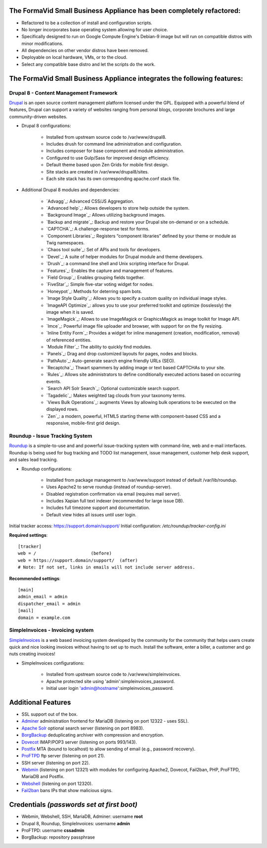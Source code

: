 The FormaVid Small Business Appliance has been completely refactored:
------------------------------------------------------------------------

- Refactored to be a collection of install and configuration scripts.
- No longer incorporates base operating system allowing for user choice.
- Specifically designed to run on Google Compute Engine's Debian-9 image
  but will run on compatible distros with minor modifications.
- All dependencies on other vendor distros have been removed.
- Deployable on local hardware, VMs, or to the cloud.
- Select any compatible base distro and let the scripts do the work.


The FormaVid Small Business Appliance integrates the following features:
------------------------------------------------------------------------


Drupal 8 - Content Management Framework
=======================================

`Drupal`_ is an open source content management platform licensed under
the GPL. Equipped with a powerful blend of features, Drupal can support
a variety of websites ranging from personal blogs, corporate brochures
and large community-driven websites.

- Drupal 8 configurations:

   - Installed from upstream source code to /var/www/drupal8.
   - Includes drush for command line administration and configuration.
   - Includes composer for base component and module administration.
   - Configured to use Gulp/Sass for improved design efficiency.
   - Default theme based upon Zen Grids for mobile first design.
   - Site stacks are created in /var/www/drupal8/sites.
   - Each site stack has its own corresponding apache.conf stack file.

- Additional Drupal 8 modules and dependencies:

   - `Advagg`_: Advanced CSS/JS Aggregation.
   - `Advanced help`_: Allows developers to store help outside the system.
   - `Background Image`_: Allows utilizing background images.
   - `Backup and migrate`_: Backup and restore your Drupal site
     on-demand or on a schedule.
   - `CAPTCHA`_: A challenge-response test for forms.
   - `Component Libraries`_: Registers “component libraries” defined by
     your theme or module as Twig namespaces.
   - `Chaos tool suite`_: Set of APIs and tools for developers.
   - `Devel`_: A suite of helper modules for Drupal module and theme
     developers.
   - `Drush`_: a command line shell and Unix scripting interface for
     Drupal.
   - `Features`_: Enables the capture and management of features.
   - `Field Group`_: Enables grouping fields together.
   - `FiveStar`_: Simple five-star voting widget for nodes.
   - `Honeypot`_: Methods for deterring spam bots.
   - `Image Style Quality`_: Allows you to specify a custom quality on
     individual image styles.
   - `ImageAPI Optimize`_: allows you to use your preferred toolkit and
     optimize (losslessly) the image when it is saved.
   - `ImageMagick`_: Allows to use ImageMagick or GraphicsMagick as image
     toolkit for Image API.
   - `Imce`_: Powerful image file uploader and browser, with support for
     on the fly resizing.
   - `Inline Entity Form`_: Provides a widget for inline management
     (creation, modification, removal) of referenced entities.
   - `Module Filter`_: The ability to quickly find  modules.
   - `Panels`_: Drag and drop customized layouts for pages, nodes and
     blocks.
   - `PathAuto`_: Auto-generate search engine friendly URLs (SEO).
   - `Recaptcha`_: Thwart spammers by adding image or text based
     CAPTCHAs to your site.
   - `Rules`_: Allows site administrators to define conditionally
     executed actions based on occurring events.
   - `Search API Solr Search`_: Optional customizable search support.
   - `Tagadelic`_: Makes weighted tag clouds from your taxonomy terms.
   - `Views Bulk Operations`_: augments Views by allowing bulk operations
     to be executed on the displayed rows.
   - `Zen`_: a modern, powerful, HTML5 starting theme with component-based
     CSS and a responsive, mobile-first grid design.


Roundup - Issue Tracking System
===============================

`Roundup`_ is a simple-to-use and and powerful issue-tracking system
with command-line, web and e-mail interfaces. Roundup is being used for
bug tracking and TODO list management, issue management, customer help
desk support, and sales lead tracking.

- Roundup configurations:

   - Installed from package management to /var/www/support instead
     of default /var/lib/roundup.
   - Uses Apache2 to serve roundup (instead of roundup-server).
   - Disabled registration confirmation via email (requires mail
     server).
   - Includes Xapian full text indexer (recommended for large issue DB).
   - Includes full timezone support and documentation.
   - Default view hides all issues until user login.

Initial tracker access: https://support.domain/support/
Initial configuration: */etc/roundup/tracker-config.ini*

**Required settings**::

    [tracker]
    web = /                     (before)
    web = https://support.domain/support/  (after)
    # Note: If not set, links in emails will not include server address.

**Recommended settings**::

    [main]
    admin_email = admin
    dispatcher_email = admin
    [mail]
    domain = example.com


SimpleInvoices - Invoicing system
=================================

`SimpleInvoices`_ is a web based invoicing system developed by the
community for the community that helps users create quick and nice
looking invoices without having to set up to much. Install the software,
enter a biller, a customer and go nuts creating invoices!

- SimpleInvoices configurations:

   - Installed from upstream source code to /var/www/simpleinvoices.
   - Apache protected site using 'admin':simpleinvoices_password.
   - Initial user login 'admin@hostname':simpleinvoices_password.


Additional Features
-------------------

- SSL support out of the box.
- `Adminer`_ administration frontend for MariaDB (listening on port
  12322 - uses SSL).
- `Apache Solr`_ optional search server (listening on port 8983).
- `BorgBackup`_ deduplicating archiver with compression and encryption.
- `Dovecot`_ IMAP/POP3 server (listening on ports 993/143).
- `Postfix`_ MTA (bound to localhost) to allow sending of email (e.g.,
  password recovery).
- `ProFTPD`_ ftp server (listening on port 21).
- SSH server (listening on port 22).
- `Webmin`_ (listening on port 12321) with modules for configuring
  Apache2, Dovecot, Fail2ban, PHP, ProFTPD, MariaDB and Postfix.
- `Webshell`_ (listening on port 12320).
- `Fail2ban`_ bans IPs that show malicious signs.


Credentials *(passwords set at first boot)*
-------------------------------------------

-  Webmin, Webshell, SSH, MariaDB, Adminer: username **root**
-  Drupal 8, Roundup, SimpleInvoices: username **admin**
-  ProFTPD: username **cssadmin**
-  BorgBackup: repository passphrase

.. _Adminer: https://www.adminer.org/
.. _Apache: https://httpd.apache.org/
.. _Apache Solr: https://lucene.apache.org/solr/
.. _BorgBackup: https://www.borgbackup.org/
.. _Dovecot: https://www.dovecot.org/
.. _Drupal: https://www.drupal.org/
.. _Fail2ban: https://www.fail2ban.org/
.. _MariaDB: https://mariadb.org/
.. _Postfix: https://www.postfix.org/
.. _ProFTPD: https://www.proftpd.org/
.. _Roundup: https://roundup.sourceforge.net/
.. _SimpleInvoices: https://www.simpleinvoices.org/
.. _Webmin: https://www.webmin.com/
.. _Webshell: https://code.google.com/p/shellinabox/
